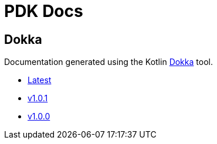 = PDK Docs
:ghURL: https://foxcapades.github.io/pdk

== Dokka

Documentation generated using the Kotlin https://github.com/Kotlin/dokka[Dokka]
tool.

* https://foxcapades.github.io/pdk/dokka/latest[Latest]
* https://foxcapades.github.io/pdk/dokka/v1.0.1[v1.0.1]
* https://foxcapades.github.io/pdk/dokka/v1.0.0[v1.0.0]
